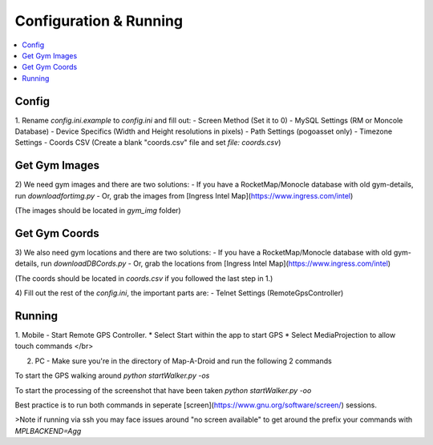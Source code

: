 Configuration & Running
=======================

.. contents:: :local:

Config
------

1. Rename `config.ini.example` to `config.ini` and fill out:
- Screen Method (Set it to 0)
- MySQL Settings (RM or Moncole Database)
- Device Specifics (Width and Height resolutions in pixels)
- Path Settings (pogoasset only)
- Timezone Settings
- Coords CSV (Create a blank "coords.csv" file and set `file: coords.csv`)


Get Gym Images
--------------
2) We need gym images and there are two solutions:
- If you have a RocketMap/Monocle database with old gym-details, run `downloadfortimg.py`
- Or, grab the images from [Ingress Intel Map](https://www.ingress.com/intel)

(The images should be located in `gym_img` folder)


Get Gym Coords
--------------
3) We also need gym locations and there are two solutions:
- If you have a RocketMap/Monocle database with old gym-details, run `downloadDBCords.py`
- Or, grab the locations from [Ingress Intel Map](https://www.ingress.com/intel)

(The coords should be located in `coords.csv` if you followed the last step in 1.)

4) Fill out the rest of the `config.ini`, the important parts are:
- Telnet Settings (RemoteGpsController)

Running
-------

1. Mobile - Start Remote GPS Controller.
* Select Start within the app to start GPS
* Select MediaProjection to allow touch commands
</br>

2. PC - Make sure you're in the directory of Map-A-Droid and run the following 2 commands

To start the GPS walking around
`python startWalker.py -os`

To start the processing of the screenshot that have been taken
`python startWalker.py -oo`

Best practice is to run both commands in seperate [screen](https://www.gnu.org/software/screen/) sessions.

>Note if running via ssh you may face issues around "no screen available" to get around the prefix your commands with `MPLBACKEND=Agg`
